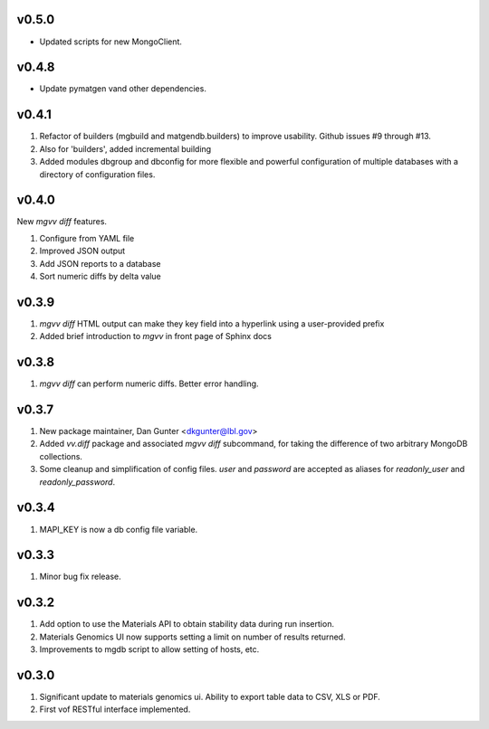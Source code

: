 
v0.5.0
------
* Updated scripts for new MongoClient.

v0.4.8
------
* Update pymatgen vand other dependencies.

v0.4.1
------

#. Refactor of builders (mgbuild and matgendb.builders) to
   improve usability. Github issues #9 through #13.
#. Also for 'builders', added incremental building
#. Added modules dbgroup and dbconfig for more flexible and powerful
   configuration of multiple databases with a directory of configuration files.

v0.4.0
------
New `mgvv diff` features.

#. Configure from YAML file
#. Improved JSON output
#. Add JSON reports to a database
#. Sort numeric diffs by delta value

v0.3.9
------
#. `mgvv diff` HTML output can make they key field into a hyperlink using a user-provided prefix
#. Added brief introduction to `mgvv` in front page of Sphinx docs

v0.3.8
------
#. `mgvv diff` can perform numeric diffs. Better error handling.

v0.3.7
------
#. New package maintainer, Dan Gunter <dkgunter@lbl.gov>
#. Added `vv.diff` package and associated `mgvv diff` subcommand, for taking the difference of two arbitrary MongoDB collections.
#. Some cleanup and simplification of config files. `user` and `password` are accepted as aliases for `readonly_user` and `readonly_password`.


v0.3.4
------
1. MAPI_KEY is now a db config file variable.

v0.3.3
------
1. Minor bug fix release.

v0.3.2
------
1. Add option to use the Materials API to obtain stability data during run
   insertion.
2. Materials Genomics UI now supports setting a limit on number of results
   returned.
3. Improvements to mgdb script to allow setting of hosts, etc.

v0.3.0
------
1. Significant update to materials genomics ui. Ability to export table data
   to CSV, XLS or PDF.
2. First vof RESTful interface implemented.
